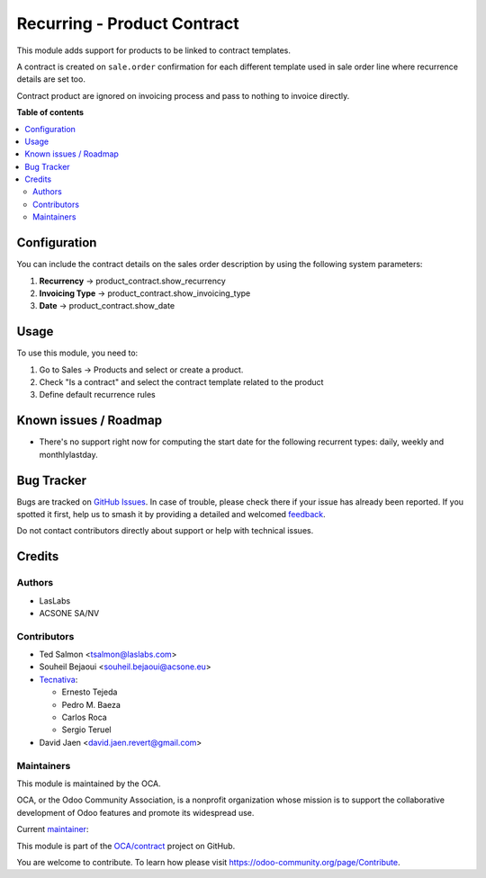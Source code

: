============================
Recurring - Product Contract
============================

..
   !!!!!!!!!!!!!!!!!!!!!!!!!!!!!!!!!!!!!!!!!!!!!!!!!!!!
   !! This file is generated by oca-gen-addon-readme !!
   !! changes will be overwritten.                   !!
   !!!!!!!!!!!!!!!!!!!!!!!!!!!!!!!!!!!!!!!!!!!!!!!!!!!!
   !! source digest: sha256:42c7bf682e59bd6f86fa53c625117a10abf9dc0ce527de5949662d1aa09682c7
   !!!!!!!!!!!!!!!!!!!!!!!!!!!!!!!!!!!!!!!!!!!!!!!!!!!!

.. |badge1| image:: https://img.shields.io/badge/maturity-Beta-yellow.png
    :target: https://odoo-community.org/page/development-status
    :alt: Beta
.. |badge2| image:: https://img.shields.io/badge/licence-AGPL--3-blue.png
    :target: http://www.gnu.org/licenses/agpl-3.0-standalone.html
    :alt: License: AGPL-3
.. |badge3| image:: https://img.shields.io/badge/github-OCA%2Fcontract-lightgray.png?logo=github
    :target: https://github.com/OCA/contract/tree/17.0/product_contract
    :alt: OCA/contract
.. |badge4| image:: https://img.shields.io/badge/weblate-Translate%20me-F47D42.png
    :target: https://translation.odoo-community.org/projects/contract-17-0/contract-17-0-product_contract
    :alt: Translate me on Weblate
.. |badge5| image:: https://img.shields.io/badge/runboat-Try%20me-875A7B.png
    :target: https://runboat.odoo-community.org/builds?repo=OCA/contract&target_branch=17.0
    :alt: Try me on Runboat

|badge1| |badge2| |badge3| |badge4| |badge5|

This module adds support for products to be linked to contract
templates.

A contract is created on ``sale.order`` confirmation for each different
template used in sale order line where recurrence details are set too.

Contract product are ignored on invoicing process and pass to nothing to
invoice directly.

**Table of contents**

.. contents::
   :local:

Configuration
=============

You can include the contract details on the sales order description by
using the following system parameters:

1. **Recurrency** -> product_contract.show_recurrency
2. **Invoicing Type** -> product_contract.show_invoicing_type
3. **Date** -> product_contract.show_date

Usage
=====

To use this module, you need to:

1. Go to Sales -> Products and select or create a product.
2. Check "Is a contract" and select the contract template related to the
   product
3. Define default recurrence rules

Known issues / Roadmap
======================

- There's no support right now for computing the start date for the
  following recurrent types: daily, weekly and monthlylastday.

Bug Tracker
===========

Bugs are tracked on `GitHub Issues <https://github.com/OCA/contract/issues>`_.
In case of trouble, please check there if your issue has already been reported.
If you spotted it first, help us to smash it by providing a detailed and welcomed
`feedback <https://github.com/OCA/contract/issues/new?body=module:%20product_contract%0Aversion:%2017.0%0A%0A**Steps%20to%20reproduce**%0A-%20...%0A%0A**Current%20behavior**%0A%0A**Expected%20behavior**>`_.

Do not contact contributors directly about support or help with technical issues.

Credits
=======

Authors
-------

* LasLabs
* ACSONE SA/NV

Contributors
------------

- Ted Salmon <tsalmon@laslabs.com>
- Souheil Bejaoui <souheil.bejaoui@acsone.eu>
- `Tecnativa <https://www.tecnativa.com>`__:

  - Ernesto Tejeda
  - Pedro M. Baeza
  - Carlos Roca
  -  Sergio Teruel

- David Jaen <david.jaen.revert@gmail.com>

Maintainers
-----------

This module is maintained by the OCA.

.. image:: https://odoo-community.org/logo.png
   :alt: Odoo Community Association
   :target: https://odoo-community.org

OCA, or the Odoo Community Association, is a nonprofit organization whose
mission is to support the collaborative development of Odoo features and
promote its widespread use.

.. |maintainer-sbejaoui| image:: https://github.com/sbejaoui.png?size=40px
    :target: https://github.com/sbejaoui
    :alt: sbejaoui

Current `maintainer <https://odoo-community.org/page/maintainer-role>`__:

|maintainer-sbejaoui|

This module is part of the `OCA/contract <https://github.com/OCA/contract/tree/17.0/product_contract>`_ project on GitHub.

You are welcome to contribute. To learn how please visit https://odoo-community.org/page/Contribute.
